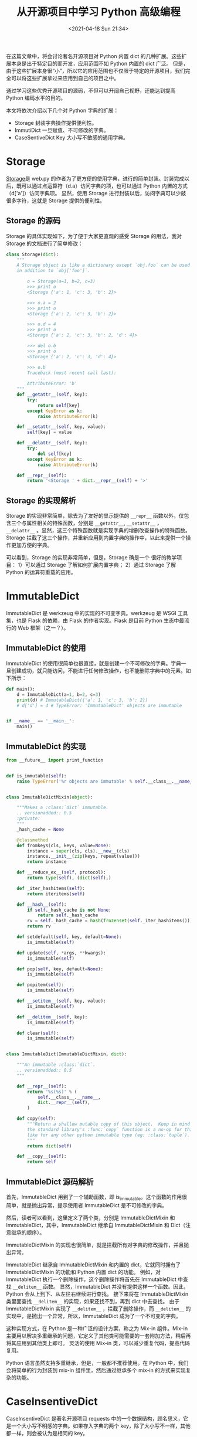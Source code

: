 # -*- eval: (setq org-media-note-screenshot-image-dir (concat default-directory "./static/从开源项目中学习 Python 高级编程/")); -*-
:PROPERTIES:
:ID:       180EB179-EBD4-4285-B2E3-C125598F7FC3
:END:
#+LATEX_CLASS: my-article

#+DATE: <2021-04-18 Sun 21:34>
#+TITLE: 从开源项目中学习 Python 高级编程
在这篇文章中，将会讨论著名开源项目对 Python 内置 dict 的几种扩展。这些扩展本身是出于特定目的而开发，应用范围不如 Python 内置的 dict 广泛。
但是，由于这些扩展本身很“小”，所以它的应用范围也不仅限于特定的开源项目，我们完全可以将这些扩展拿过来应用到自己的项目之中。

通过学习这些优秀开源项目的源码，不但可以开阔自己视野，还能达到提高 Python 编码水平的目的。

本文将依次介绍以下几个对 Python 字典的扩展：

-  Storage 封装字典操作提供便利性。
-  ImmutiDict 一旦赋值、不可修改的字典。
-  CaseSentiveDict Key 大小写不敏感的通用字典。

* Storage
[[http://link.zhihu.com/?target=https://github.com/webpy/webpy/blob/master/web/utils.py#L48-L84][Storage]]是 web.py 的作者为了更方便的使用字典，进行的简单封装。封装完成以后，既可以通过点运算符（d.a）访问字典的项，也可以通过 Python 内置的方式（d['a']）访问字典项。
显然，使用 Storage 进行封装以后，访问字典可以少敲很多字符，这就是 Storage 提供的便利性。

** Storage 的源码
Storage 的具体实现如下，为了便于大家更直观的感受 Storage 的用法，我对 Storage 的文档进行了简单修改：

#+BEGIN_SRC python
class Storage(dict):
    """
    A Storage object is like a dictionary except `obj.foo` can be used
    in addition to `obj['foo']`.

        o = Storage(a=1, b=2, c=3)
        >>> print o
        <Storage {'a': 1, 'c': 3, 'b': 2}>

        >>> o.a = 2
        >>> print o
        <Storage {'a': 2, 'c': 3, 'b': 2}>

        >>> o.d = 4
        >>> print o
        <Storage {'a': 2, 'c': 3, 'b': 2, 'd': 4}>

        >>> del o.b
        >>> print o
        <Storage {'a': 2, 'c': 3, 'd': 4}>

        >>> o.b
        Traceback (most recent call last):
            ...
        AttributeError: 'b'
    """
    def __getattr__(self, key):
        try:
            return self[key]
        except KeyError as k:
            raise AttributeError(k)

    def __setattr__(self, key, value):
        self[key] = value

    def __delattr__(self, key):
        try:
            del self[key]
        except KeyError as k:
            raise AttributeError(k)

    def __repr__(self):
        return '<Storage ' + dict.__repr__(self) + '>'
#+END_SRC

** Storage 的实现解析
Storage 的实现非常简单，除去为了友好的显示提供的 ~__repr__~ 函数以外，仅包含三个与属性相关的特殊函数，分别是 ~__getattr__~,
~__setattr__~ ， ~__delattr__~ 。显然，这三个特殊函数就是实现字典的增删改查操作的特殊函数。Storage 拦截了这三个操作，并重新应用到内置字典的操作中，以此来提供一个操作更加方便的字典。

可以看到，Storage 的实现非常简单，但是，Storage 确是一个 很好的教学项目：
1）可以通过 Storage 了解如何扩展内置字典；
2）通过 Storage 了解 Python 的运算符重载的应用。

* ImmutableDict
ImmutableDict 是 werkzeug 中的实现的不可变字典。werkzeug 是 WSGI 工具集，也是 Flask 的依赖，由 Flask 的作者实现。Flask 是目前 Python 生态中最流行的 Web 框架（之一？）。

** ImmutableDict 的使用
ImmutableDict 的使用很简单也很直接，就是创建一个不可修改的字典。字典一旦创建成功，就只能访问，不能进行任何修改操作，也不能删除字典中的元素。如下所示：

#+BEGIN_SRC python
    def main():
        d = ImmutableDict(a=1, b=2, c=3)
        print(d) # ImmutableDict({'a': 1, 'c': 3, 'b': 2})
        # d['d'] = 4 # TypeError: 'ImmutableDict' objects are immutable


    if __name__ == '__main__':
        main()
#+END_SRC

** ImmutableDict 的实现

#+BEGIN_SRC python
from __future__ import print_function


def is_immutable(self):
    raise TypeError('%r objects are immutable' % self.__class__.__name__)


class ImmutableDictMixin(object):

    """Makes a :class:`dict` immutable.
    .. versionadded:: 0.5
    :private:
    """
    _hash_cache = None

    @classmethod
    def fromkeys(cls, keys, value=None):
        instance = super(cls, cls).__new__(cls)
        instance.__init__(zip(keys, repeat(value)))
        return instance

    def __reduce_ex__(self, protocol):
        return type(self), (dict(self),)

    def _iter_hashitems(self):
        return iteritems(self)

    def __hash__(self):
        if self._hash_cache is not None:
            return self._hash_cache
        rv = self._hash_cache = hash(frozenset(self._iter_hashitems()))
        return rv

    def setdefault(self, key, default=None):
        is_immutable(self)

    def update(self, *args, **kwargs):
        is_immutable(self)

    def pop(self, key, default=None):
        is_immutable(self)

    def popitem(self):
        is_immutable(self)

    def __setitem__(self, key, value):
        is_immutable(self)

    def __delitem__(self, key):
        is_immutable(self)

    def clear(self):
        is_immutable(self)


class ImmutableDict(ImmutableDictMixin, dict):

    """An immutable :class:`dict`.
    .. versionadded:: 0.5
    """

    def __repr__(self):
        return '%s(%s)' % (
            self.__class__.__name__,
            dict.__repr__(self),
        )

    def copy(self):
        """Return a shallow mutable copy of this object.  Keep in mind that
        the standard library's :func:`copy` function is a no-op for this class
        like for any other python immutable type (eg: :class:`tuple`).
        """
        return dict(self)

    def __copy__(self):
        return self
#+END_SRC

** ImmutableDict 源码解析
首先，ImmutableDict 用到了一个辅助函数，即 is_immutable。这个函数的作用很简单，就是抛出异常，提示使用者 ImmutableDict 是不可修改的字典。

然后，读者可以看到，这里定义了两个类，分别是 ImmutableDictMixin 和 ImmutableDict，其中，ImmutableDict 继承自 ImmutableDictMixin 和 Dict（注意继承的顺序）。

ImmutableDictMixin 的实现也很简单，就是拦截所有对字典的修改操作，并且抛出异常。

ImmutableDict 继承自 ImmutableDictMixin 和内置的 dict，它就同时拥有了 ImmutableDictMixin 的功能和 Python 内置 dict 的功能。
例如，对 ImmutableDict 执行一个删除操作，这个删除操作将首先在 ImmutableDict 中查找 ~__delitem__~ 函数。
显然，ImmutableDict 并没有提供这样一个函数。因此，Python 会从上到下、从左往右继续进行查找。
接下来将在 ImmutableDictMixin 类里面查找 ~__delitem__~ 的实现，如果还找不到，再到 dict 中去查找。
由于 ImmutableDictMixin 实现了 ~__delitem__~ ，拦截了删除操作，而 ~__delitem__~ 的实现中，是抛出一个异常，所以，ImmutableDict 成为了一个不可变的字典。

这种实现方式，在 Python 是一种广泛的设计方案，称之为 Mix-in 组件。Mix-in 主要用以解决多重继承的问题，它定义了其他类可能需要的一套附加方法，稍后再将其应用到其他类上即可。
灵活的使用 Mix-in 类，可以减少重复代码，提高代码复用。

Python 语言虽然支持多重继承，但是，一般都不推荐使用。在 Python 中，我们会将简单的行为封装到 mix-in 组件里，然后通过继承多个 mix-in 的方式来实现复杂的功能。

* CaseInsentiveDict
CaseInsentiveDict 是著名开源项目 requests 中的一个数据结构，顾名思义，它是一个大小写不明感的字典。如果存入字典的两个 key，除了大小写不一样，其他都一样，则会被认为是相同的 key。

** CaseInsensitiveDict 的作用
CaseInsentiveDict 除了 key 大小写不敏感以外，其他地方和 Python 内置的字典一模一样。下面是一个 CaseInsensitiveDict 使用的例子：

#+BEGIN_SRC python
def main():
    d = CaseInsensitiveDict()
    d['Key1'] = 'val1'
    d['KEY2'] = 'val2'
    d['key2'] = 'val3'

    print(d['Key1']) # val1
    print(d['key1']) # val1
    print(d['KEY2']) # val2
    print(d['key2']) # val2


if __name__ == '__main__':
    main()
#+END_SRC

** CaseInsensitiveDict 的实现
下面是 CaseInsensitiveDict 的实现，为了便于阅读，删除了两个无关痛痒的函数。CaseInsensitiveDict 的实现中，重点是 ~__setitem__~ 、 ~__getitem__~ 和 ~__delitem__~ 这几个函数的实现。

#+BEGIN_SRC python
import collections
from collections import OrderedDict

"""
requests.structures
"""
class CaseInsensitiveDict(collections.MutableMapping):

    def __init__(self, data=None, **kwargs):
        self._store = OrderedDict()
        if data is None:
            data = {}
        self.update(data, **kwargs)

    def __setitem__(self, key, value):
        self._store[key.lower()] = (key, value)

    def __getitem__(self, key):
        return self._store[key.lower()][1]

    def __delitem__(self, key):
        del self._store[key.lower()]

    def __iter__(self):
        return (casedkey for casedkey, mappedvalue in self._store.values())

    def __len__(self):
        return len(self._store)
#+END_SRC

** CaseInsensitiveDict 源码解析
CaseInsensitiveDict 的实现思想是这样的，对于一对(key, value)，实际保存的是 (key.lower(), (key, value))，如下图所示：

[[file:./static/从开源项目中学习 Python 高级编程/v2-e63c4ab3aa7b13c1a9f080d8688c97ab_hd.jpg]]

CaseInsensitiveDict 拦截了字典操作，并在字典操赋值时，实际保存了以 key 的小写形式为 key，以(key, value)这个二元组为 value。
在获取一个元素的时候，先将 key 转换为小写，然后再去读取原始的(key, value)二元组。

在 CaseInsensitiveDict 的实现中，还继承了 collections.MutableMapping，这是 Python 标准库中的一个抽象类。
通过继承这个类，工程师在实现一个字典的时候，如果没有实现重要的成员函数，Python 将会提示工程师去实现它。

可以看到，要实现一个大小写不敏感的字典是如此的简单。其实，如果读者自己去实现一个大小写不明感的字典，或许并不简单。
在 requests 的早期版本中，以另外一种完全不同的方式实现了大小写不敏感的字典，那个实现就不是特别直观，感兴趣的读者可以去看一下。
